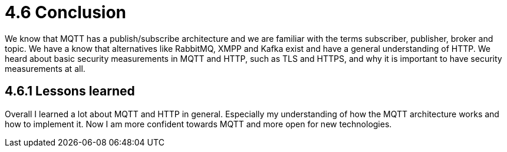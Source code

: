 = 4.6 Conclusion
We know that MQTT has a publish/subscribe architecture and we are familiar with the terms subscriber, publisher, broker and topic. We have a know that alternatives like RabbitMQ, XMPP and Kafka exist and have a general understanding of HTTP. We heard about basic security measurements in MQTT and HTTP, such as TLS and HTTPS, and why it is important to have security measurements at all.

== 4.6.1 Lessons learned
Overall I learned a lot about MQTT and HTTP in general. Especially my understanding of how the MQTT architecture works and how to implement it. Now I am more confident towards MQTT and more open for new technologies.

